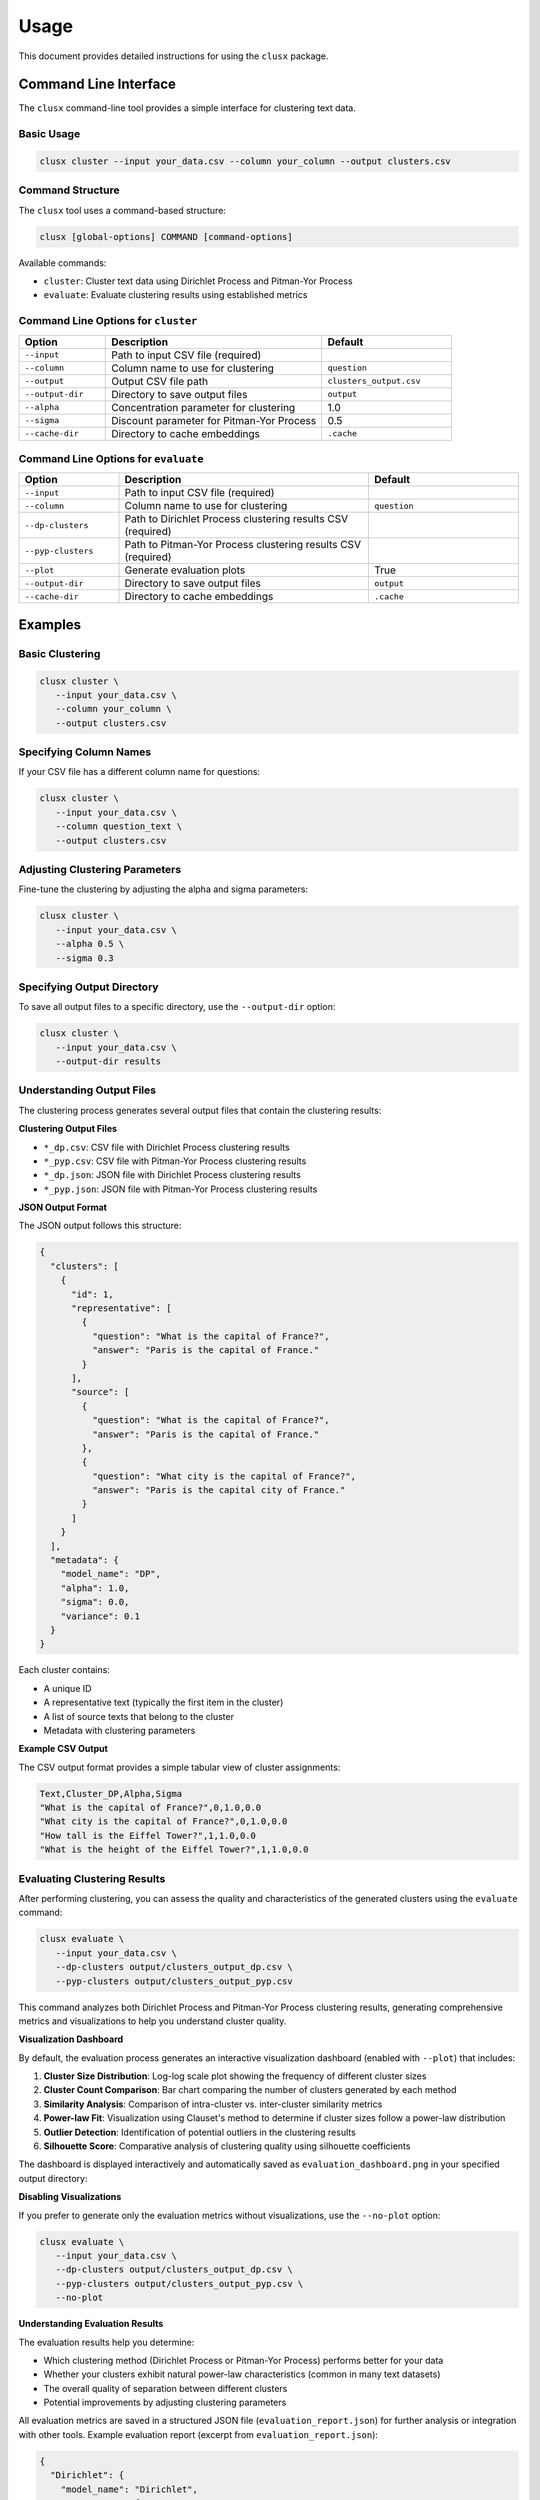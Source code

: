 =====
Usage
=====

This document provides detailed instructions for using the ``clusx`` package.

Command Line Interface
======================

The ``clusx`` command-line tool provides a simple interface for clustering text data.

Basic Usage
-----------

.. code-block:: bash

   clusx cluster --input your_data.csv --column your_column --output clusters.csv

Command Structure
-----------------

The ``clusx`` tool uses a command-based structure:

.. code-block:: bash

   clusx [global-options] COMMAND [command-options]

Available commands:

* ``cluster``: Cluster text data using Dirichlet Process and Pitman-Yor Process
* ``evaluate``: Evaluate clustering results using established metrics

Command Line Options for ``cluster``
------------------------------------

.. list-table::
   :header-rows: 1
   :widths: 20 50 30

   * - Option
     - Description
     - Default
   * - ``--input``
     - Path to input CSV file (required)
     -
   * - ``--column``
     - Column name to use for clustering
     - ``question``
   * - ``--output``
     - Output CSV file path
     - ``clusters_output.csv``
   * - ``--output-dir``
     - Directory to save output files
     - ``output``
   * - ``--alpha``
     - Concentration parameter for clustering
     - 1.0
   * - ``--sigma``
     - Discount parameter for Pitman-Yor Process
     - 0.5
   * - ``--cache-dir``
     - Directory to cache embeddings
     - ``.cache``

Command Line Options for ``evaluate``
-------------------------------------

.. list-table::
   :header-rows: 1
   :widths: 20 50 30

   * - Option
     - Description
     - Default
   * - ``--input``
     - Path to input CSV file (required)
     -
   * - ``--column``
     - Column name to use for clustering
     - ``question``
   * - ``--dp-clusters``
     - Path to Dirichlet Process clustering results CSV (required)
     -
   * - ``--pyp-clusters``
     - Path to Pitman-Yor Process clustering results CSV (required)
     -
   * - ``--plot``
     - Generate evaluation plots
     - True
   * - ``--output-dir``
     - Directory to save output files
     - ``output``
   * - ``--cache-dir``
     - Directory to cache embeddings
     - ``.cache``

Examples
========

Basic Clustering
----------------

.. code-block:: bash

   clusx cluster \
      --input your_data.csv \
      --column your_column \
      --output clusters.csv

Specifying Column Names
-----------------------

If your CSV file has a different column name for questions:

.. code-block:: bash

   clusx cluster \
      --input your_data.csv \
      --column question_text \
      --output clusters.csv

Adjusting Clustering Parameters
-------------------------------

Fine-tune the clustering by adjusting the alpha and sigma parameters:

.. code-block:: bash

   clusx cluster \
      --input your_data.csv \
      --alpha 0.5 \
      --sigma 0.3

Specifying Output Directory
---------------------------

To save all output files to a specific directory, use the ``--output-dir`` option:

.. code-block:: bash

   clusx cluster \
      --input your_data.csv \
      --output-dir results

Understanding Output Files
--------------------------

The clustering process generates several output files that contain the clustering results:

**Clustering Output Files**

* ``*_dp.csv``: CSV file with Dirichlet Process clustering results
* ``*_pyp.csv``: CSV file with Pitman-Yor Process clustering results
* ``*_dp.json``: JSON file with Dirichlet Process clustering results
* ``*_pyp.json``: JSON file with Pitman-Yor Process clustering results

**JSON Output Format**

The JSON output follows this structure:

.. code-block:: json

   {
     "clusters": [
       {
         "id": 1,
         "representative": [
           {
             "question": "What is the capital of France?",
             "answer": "Paris is the capital of France."
           }
         ],
         "source": [
           {
             "question": "What is the capital of France?",
             "answer": "Paris is the capital of France."
           },
           {
             "question": "What city is the capital of France?",
             "answer": "Paris is the capital city of France."
           }
         ]
       }
     ],
     "metadata": {
       "model_name": "DP",
       "alpha": 1.0,
       "sigma": 0.0,
       "variance": 0.1
     }
   }

Each cluster contains:

* A unique ID
* A representative text (typically the first item in the cluster)
* A list of source texts that belong to the cluster
* Metadata with clustering parameters

**Example CSV Output**

The CSV output format provides a simple tabular view of cluster assignments:

.. code-block:: text

   Text,Cluster_DP,Alpha,Sigma
   "What is the capital of France?",0,1.0,0.0
   "What city is the capital of France?",0,1.0,0.0
   "How tall is the Eiffel Tower?",1,1.0,0.0
   "What is the height of the Eiffel Tower?",1,1.0,0.0

Evaluating Clustering Results
-----------------------------

After performing clustering, you can assess the quality and characteristics of
the generated clusters using the ``evaluate`` command:

.. code-block:: bash

   clusx evaluate \
      --input your_data.csv \
      --dp-clusters output/clusters_output_dp.csv \
      --pyp-clusters output/clusters_output_pyp.csv

This command analyzes both Dirichlet Process and Pitman-Yor Process clustering
results, generating comprehensive metrics and visualizations to help you understand
cluster quality.

**Visualization Dashboard**

By default, the evaluation process generates an interactive visualization dashboard
(enabled with ``--plot``) that includes:

1. **Cluster Size Distribution**: Log-log scale plot showing the frequency of different cluster sizes
2. **Cluster Count Comparison**: Bar chart comparing the number of clusters generated by each method
3. **Similarity Analysis**: Comparison of intra-cluster vs. inter-cluster similarity metrics
4. **Power-law Fit**: Visualization using Clauset's method to determine if cluster sizes follow a power-law distribution
5. **Outlier Detection**: Identification of potential outliers in the clustering results
6. **Silhouette Score**: Comparative analysis of clustering quality using silhouette coefficients

The dashboard is displayed interactively and automatically saved as
``evaluation_dashboard.png`` in your specified output directory:

.. image:: _static/evaluation_dashboard_v1.png
   :alt: Evaluation Dashboard Example
   :width: 100%

**Disabling Visualizations**

If you prefer to generate only the evaluation metrics without visualizations,
use the ``--no-plot`` option:

.. code-block:: bash

   clusx evaluate \
      --input your_data.csv \
      --dp-clusters output/clusters_output_dp.csv \
      --pyp-clusters output/clusters_output_pyp.csv \
      --no-plot

**Understanding Evaluation Results**

The evaluation results help you determine:

* Which clustering method (Dirichlet Process or Pitman-Yor Process) performs better for your data
* Whether your clusters exhibit natural power-law characteristics (common in many text datasets)
* The overall quality of separation between different clusters
* Potential improvements by adjusting clustering parameters

All evaluation metrics are saved in a structured JSON file (``evaluation_report.json``)
for further analysis or integration with other tools. Example evaluation report
(excerpt from ``evaluation_report.json``):

.. code-block:: json

   {
     "Dirichlet": {
       "model_name": "Dirichlet",
       "parameters": {
         "alpha": 1.0,
         "sigma": 0.0,
         "variance": 0.1,
         "random_state": 42
       },
       "cluster_stats": {
         "num_clusters": 481,
         "num_texts": 6936,
         "cluster_sizes": {   },
         "metrics": {
           "silhouette_score": 0.0,
           "similarity": {
             "intra_cluster_similarity": 0.18722277879714966,
             "inter_cluster_similarity": 0.18465441465377808,
             "silhouette_like_score": 0.002568364143371582
           },
           "powerlaw": {
             "alpha": 1.5285000160194153,
             "xmin": 3.0,
             "is_powerlaw": true,
             "sigma_error": 0.06658474334671548,
             "p_value": 1.2813607153252966e-05
           },
           "outliers": {   }
         }
       }
     },
     "Pitman-Yor": {
       "model_name": "Pitman-Yor",
       "parameters": {
         "alpha": 1.0,
         "sigma": 0.5,
         "variance": 0.1,
         "random_state": 42
       },
       "cluster_stats": {
         "num_clusters": 6921,
         "num_texts": 6936,
         "cluster_sizes": {   }
       },
       "metrics": {
         "silhouette_score": 0.0,
         "similarity": {
           "intra_cluster_similarity": 0.6593601107597351,
           "inter_cluster_similarity": 0.183600515127182,
           "silhouette_like_score": 0.4757595956325531
         },
         "powerlaw": {
           "alpha": 4.158122129400297,
           "xmin": 2.0,
           "is_powerlaw": false,
           "sigma_error": 0.8440436424146337,
           "p_value": 0.11200832634274878
         },
         "outliers": {   }
       }
     }
   }


``cluster_sizes`` and ``outliers`` are empty in the example above in sake of
brevity. In real-world datasets, they will contain the actual cluster sizes and
outliers.

**Understanding Clustering Parameters**

To interpret evaluation results and improve clustering performance, it's important to understand the key parameters:

1. **Clustering Parameters** (inputs to the clustering algorithms):

   * **alpha**: Concentration parameter that controls how likely the algorithm is to create new clusters.
     * Higher values (e.g., 5.0) create more clusters
     * Lower values (e.g., 0.1) create fewer, larger clusters
     * Range: Typically 0.1 to 10.0
     * Default: 1.0

   * **sigma**: Discount parameter used only in the Pitman-Yor Process.
     * Controls the power-law behavior of the cluster sizes
     * When sigma=0, the Pitman-Yor Process behaves like the Dirichlet Process
     * As sigma increases toward 1, the cluster size distribution becomes more power-law-like
     * Range: 0.0 to 0.9 (must be less than 1)
     * Default: 0.5

2. **Power Law Parameters** (detected in the evaluation results):

   * **alpha**: Power law exponent that describes how quickly the probability of finding larger clusters decreases.
     * Values around 2.0 indicate a strong power-law behavior in the cluster sizes
     * The higher this value, the more rapidly the frequency of large clusters decreases
     * Typical values in natural phenomena: 2.0 to 3.0
     * Note: This is different from the clustering alpha parameter

   * **sigma_error**: Standard error of the power law alpha estimate.
     * Smaller values indicate more confidence in the power law alpha estimate
     * Helps determine the reliability of the power law fit

**Optimizing Clustering Parameters**

Based on evaluation results, you can adjust parameters to improve clustering quality:

1. Start with the defaults (alpha=1.0, sigma=0.5)
2. If you want more clusters, increase alpha
3. If you want fewer clusters, decrease alpha
4. To get a more power-law-like distribution, increase sigma (for PYP only)
5. Evaluate the results using the evaluation metrics, especially silhouette score

The evaluation dashboard helps you compare different parameter settings and choose the optimal
configuration for your dataset. Higher silhouette scores indicate better-defined clusters, while
power-law characteristics often suggest natural language patterns in your data.

Python API
==========

You can also use the clustering functionality directly in your Python code.

Basic Usage
-----------

.. code-block:: python

   from clusx.clustering import DirichletProcess, PitmanYorProcess, EmbeddingCache
   from clusx.clustering.utils import load_data_from_csv, save_clusters_to_json

   # Load data
   texts, data = load_data_from_csv("your_data.csv", column="question")

   # Create cache provider
   cache = EmbeddingCache(cache_dir=".cache")

   # Perform Dirichlet Process clustering
   dp = DirichletProcess(alpha=1.0, cache=cache)
   clusters, params = dp.fit(texts)

   # Save results
   save_clusters_to_json("clusters.json", texts, clusters, "DP", data)

Using Pitman-Yor Process
------------------------

The Pitman-Yor Process often produces better clustering results for text data:

.. code-block:: python

   # Perform Pitman-Yor Process clustering
   pyp = PitmanYorProcess(alpha=1.0, sigma=0.5, cache=cache)
   clusters_pyp, params_pyp = pyp.fit(texts)

   # Save results
   save_clusters_to_json("pyp_clusters.json", texts, clusters_pyp, "PYP", data)

Evaluating Clusters
-------------------

You can evaluate the quality of your clusters using the evaluation module:

.. code-block:: python

   from clusx.evaluation import ClusterEvaluator, save_evaluation_report
   from clusx.visualization import visualize_evaluation_dashboard
   import numpy as np

   # Get embeddings for evaluation
   embeddings = np.array([dp.get_embedding(text).cpu().numpy() for text in texts])

   # Evaluate DP clusters
   dp_evaluator = ClusterEvaluator(texts, embeddings, clusters, "DirichletProcess")
   dp_report = dp_evaluator.generate_report()

   # Check if clusters follow power-law distribution
   powerlaw_params = dp_report["powerlaw_params"]
   if powerlaw_params["is_powerlaw"]:
       print(f"DP clusters follow power-law with alpha={powerlaw_params['alpha']:.2f}")
   else:
       print("DP clusters do not follow power-law distribution")

   # Evaluate PYP clusters
   pyp_evaluator = ClusterEvaluator(texts, embeddings, clusters_pyp, "PitmanYorProcess")
   pyp_report = pyp_evaluator.generate_report()

   # Compare results
   reports = {
       "DirichletProcess": dp_report,
       "PitmanYorProcess": pyp_report,
   }
   save_evaluation_report(reports, "output")

   # Generate visualization dashboard
   visualize_evaluation_dashboard(reports, "output", show_plot=True)

Customizing the Clustering Process
----------------------------------

You can customize various aspects of the clustering process:

.. code-block:: python

   # Custom alpha and sigma values
   dp = DirichletProcess(alpha=0.5, cache=cache)
   pyp = PitmanYorProcess(alpha=0.5, sigma=0.3, cache=cache)

   # Custom embedding model (advanced)
   from sentence_transformers import SentenceTransformer
   custom_model = SentenceTransformer("all-mpnet-base-v2")  # Different model

   # Custom similarity function (advanced)
   def custom_similarity(text, cluster_param):
       # Your custom similarity logic here
       pass

Performance Considerations
==========================

* **Caching**: Embeddings are cached to speed up repeated runs. Use the ``--cache-dir`` option to specify a cache directory.
* **Memory Usage**: Large datasets may require significant memory, especially for the embedding model.
* **Processing Time**: The clustering process can be time-consuming for large datasets. The Pitman-Yor Process is typically faster than the Dirichlet Process.

Troubleshooting
===============

If you encounter issues:

1. Check your input CSV file format
2. Ensure you have sufficient memory for large datasets
3. Try adjusting the alpha and sigma parameters for better clustering results
4. Remember to use the correct command structure: ``clusx cluster [options]`` instead of just ``clusx [options]``
